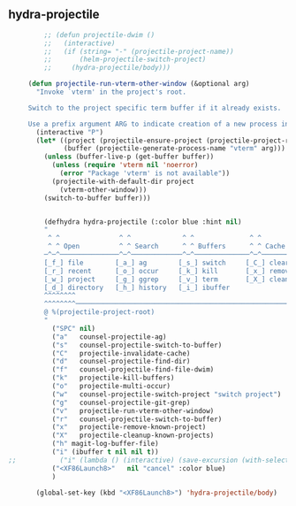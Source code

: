 ** hydra-projectile
#+begin_src emacs-lisp
           ;; (defun projectile-dwim ()
           ;;   (interactive)
           ;;   (if (string= "-" (projectile-project-name))
           ;;       (helm-projectile-switch-project)
           ;;     (hydra-projectile/body)))

       (defun projectile-run-vterm-other-window (&optional arg)
         "Invoke `vterm' in the project's root.

       Switch to the project specific term buffer if it already exists.

       Use a prefix argument ARG to indicate creation of a new process instead."
         (interactive "P")
         (let* ((project (projectile-ensure-project (projectile-project-root)))
                (buffer (projectile-generate-process-name "vterm" arg)))
           (unless (buffer-live-p (get-buffer buffer))
             (unless (require 'vterm nil 'noerror)
               (error "Package 'vterm' is not available"))
             (projectile-with-default-dir project
               (vterm-other-window)))
           (switch-to-buffer buffer)))


           (defhydra hydra-projectile (:color blue :hint nil)
           "
            ^ ^               ^ ^             ^ ^              ^ ^            ╭────────────┐
            ^ ^ Open          ^ ^ Search      ^ ^ Buffers      ^ ^ Cache      │ Projectile │
           ─^─^───────────────^─^─────────────^─^──────────────^─^────────────┴────────────╯
           [_f_] file        [_a_] ag        [_s_] switch     [_C_] clear
           [_r_] recent      [_o_] occur     [_k_] kill       [_x_] remove
           [_w_] project     [_g_] ggrep     [_v_] term       [_X_] cleanup
           [_d_] directory   [_h_] history   [_i_] ibuffer
           ^^^^^^^^
           ^^^^^^^^─────────────────────────────────────────────────────────────────────────
           @ %(projectile-project-root)
           "
             ("SPC" nil)
             ("a"   counsel-projectile-ag)
             ("s"   counsel-projectile-switch-to-buffer)
             ("C"   projectile-invalidate-cache)
             ("d"   counsel-projectile-find-dir)
             ("f"   counsel-projectile-find-file-dwim)
             ("k"   projectile-kill-buffers)
             ("o"   projectile-multi-occur)
             ("w"   counsel-projectile-switch-project "switch project")
             ("g"   counsel-projectile-git-grep)
             ("v"   projectile-run-vterm-other-window)
             ("r"   counsel-projectile-switch-to-buffer)
             ("x"   projectile-remove-known-project)
             ("X"   projectile-cleanup-known-projects)
             ("h" magit-log-buffer-file)
             ("i" (ibuffer t nil nil t))
  ;;           ("i" (lambda () (interactive) (save-excursion (with-selected-window (split-window-right)(balance-windows)(ibuffer)))))
             ("<XF86Launch8>"   nil "cancel" :color blue)
             )

         (global-set-key (kbd "<XF86Launch8>") 'hydra-projectile/body)
#+end_src
